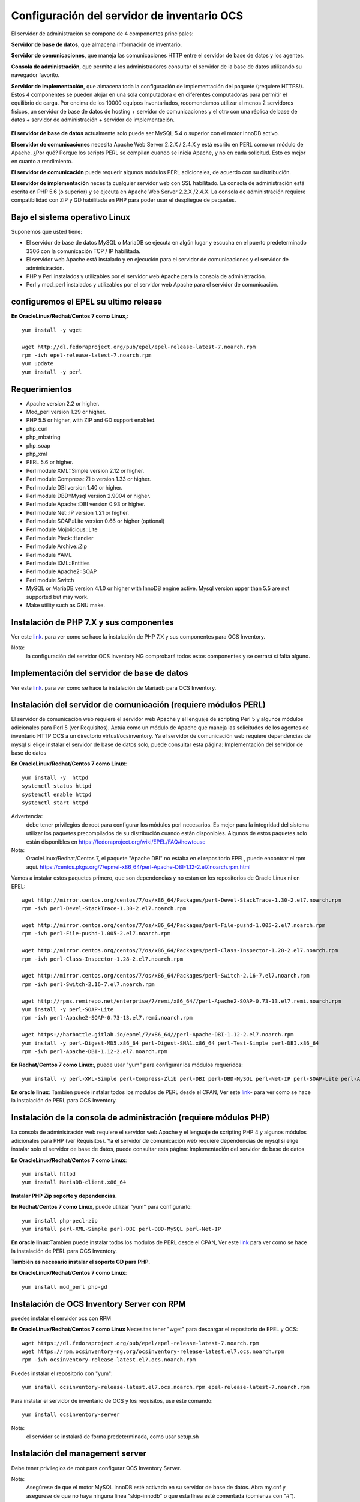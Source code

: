 Configuración del servidor de inventario OCS
===============================================

El servidor de administración se compone de 4 componentes principales:

**Servidor de base de datos**, que almacena información de inventario.

**Servidor de comunicaciones**, que maneja las comunicaciones HTTP entre el servidor de base de datos y los agentes.

**Consola de administración**, que permite a los administradores consultar el servidor de la base de datos utilizando su navegador favorito.

**Servidor de implementación**, que almacena toda la configuración de implementación del paquete (¡requiere HTTPS!).
Estos 4 componentes se pueden alojar en una sola computadora o en diferentes computadoras para permitir el equilibrio de carga. Por encima de los 10000 equipos inventariados, recomendamos utilizar al menos 2 servidores físicos, un servidor de base de datos de hosting + servidor de comunicaciones y el otro con una réplica de base de datos + servidor de administración + servidor de implementación.

.. figure:: ../images/01.png


**El servidor de base de datos** actualmente solo puede ser MySQL 5.4 o superior con el motor InnoDB activo. 

**El servidor de comunicaciones** necesita Apache Web Server 2.2.X / 2.4.X y está escrito en PERL como un módulo de Apache. ¿Por qué? Porque los scripts PERL se compilan cuando se inicia Apache, y no en cada solicitud. Esto es mejor en cuanto a rendimiento. 

**El servidor de comunicación** puede requerir algunos módulos PERL adicionales, de acuerdo con su distribución. 

**El servidor de implementación** necesita cualquier servidor web con SSL habilitado. La consola de administración está escrita en PHP 5.6 (o superior) y se ejecuta en Apache Web Server 2.2.X /2.4.X. La consola de administración requiere compatibilidad con ZIP y GD habilitada en PHP para poder usar el despliegue de paquetes.


Bajo el sistema operativo Linux
+++++++++++++++++++++++++++++++

Suponemos que usted tiene:

* El servidor de base de datos MySQL o MariaDB se ejecuta en algún lugar y escucha en el puerto predeterminado 3306 con la comunicación TCP / IP habilitada.
* El servidor web Apache está instalado y en ejecución para el servidor de comunicaciones y el servidor de administración.
* PHP y Perl instalados y utilizables por el servidor web Apache para la consola de administración.
* Perl y mod_perl instalados y utilizables por el servidor web Apache para el servidor de comunicación.

configuremos el EPEL su ultimo release
+++++++++++++++++++++++++++++++++++++++

**En OracleLinux/Redhat/Centos 7 como Linux**,::

	yum install -y wget
	
	wget http://dl.fedoraproject.org/pub/epel/epel-release-latest-7.noarch.rpm
	rpm -ivh epel-release-latest-7.noarch.rpm
	yum update
	yum install -y perl

Requerimientos
++++++++++++++++++

* Apache version 2.2 or higher.
* Mod_perl version 1.29 or higher.
* PHP 5.5 or higher, with ZIP and GD support enabled.
* php_curl
* php_mbstring
* php_soap
* php_xml
* PERL 5.6 or higher.
* Perl module XML::Simple version 2.12 or higher.
* Perl module Compress::Zlib version 1.33 or higher.
* Perl module DBI version 1.40 or higher.
* Perl module DBD::Mysql version 2.9004 or higher.
* Perl module Apache::DBI version 0.93 or higher.
* Perl module Net::IP version 1.21 or higher.
* Perl module SOAP::Lite version 0.66 or higher (optional)
* Perl module Mojolicious::Lite
* Perl module Plack::Handler
* Perl module Archive::Zip
* Perl module YAML
* Perl module XML::Entities
* Perl module Apache2::SOAP
* Perl module Switch
* MySQL or MariaDB version 4.1.0 or higher with InnoDB engine active. Mysql version upper than 5.5 are not supported but may work.
* Make utility such as GNU make.

Instalación de PHP 7.X y sus componentes
+++++++++++++++++++++++++++++++++++++++

Ver este `link <https://github.com/cgomeznt/OCS-Inventory/blob/master/guia/Install_Php.rst>`_. para ver como se hace la instalación de PHP 7.X y sus componentes para OCS Inventory.

Nota: 
	la configuración del servidor OCS Inventory NG comprobará todos estos componentes y se cerrará si falta alguno.

Implementación del servidor de base de datos
+++++++++++++++++++++++++++++++++++++++

Ver este `link <https://github.com/cgomeznt/OCS-Inventory/blob/master/guia/Deploying_database_server.rst>`_. para ver como se hace la instalación de Mariadb para OCS Inventory.

Instalación del servidor de comunicación (requiere módulos PERL)
+++++++++++++++++++++++++++++++++++++++++++++++++++++++++++++++

El servidor de comunicación web requiere el servidor web Apache y el lenguaje de scripting Perl 5 y algunos módulos adicionales para Perl 5 (ver Requisitos). Actúa como un módulo de Apache que maneja las solicitudes de los agentes de inventario HTTP OCS a un directorio virtual/ocsinventory. Ya el servidor de comunicación web requiere dependencias de mysql si elige instalar el servidor de base de datos solo, puede consultar esta página: Implementación del servidor de base de datos

**En OracleLinux/Redhat/Centos 7 como Linux**::

	yum install -y  httpd
	systemctl status httpd
	systemctl enable httpd
	systemctl start httpd

Advertencia: 
	debe tener privilegios de root para configurar los módulos perl necesarios. Es mejor para la integridad del sistema utilizar los paquetes precompilados de su distribución cuando están disponibles. Algunos de estos paquetes solo están disponibles en https://fedoraproject.org/wiki/EPEL/FAQ#howtouse


Nota: 
	OracleLinux/Redhat/Centos 7, el paquete "Apache DBI" no estaba en el repositorio EPEL, puede encontrar el rpm aquí. https://centos.pkgs.org/7/epmel-x86_64/perl-Apache-DBI-1.12-2.el7.noarch.rpm.html

Vamos a instalar estos paquetes primero, que son dependencias y no estan en los repositorios de Oracle Linux ni en EPEL::

	wget http://mirror.centos.org/centos/7/os/x86_64/Packages/perl-Devel-StackTrace-1.30-2.el7.noarch.rpm
	rpm -ivh perl-Devel-StackTrace-1.30-2.el7.noarch.rpm

	wget http://mirror.centos.org/centos/7/os/x86_64/Packages/perl-File-pushd-1.005-2.el7.noarch.rpm
	rpm -ivh perl-File-pushd-1.005-2.el7.noarch.rpm

	wget http://mirror.centos.org/centos/7/os/x86_64/Packages/perl-Class-Inspector-1.28-2.el7.noarch.rpm
	rpm -ivh perl-Class-Inspector-1.28-2.el7.noarch.rpm

	wget http://mirror.centos.org/centos/7/os/x86_64/Packages/perl-Switch-2.16-7.el7.noarch.rpm
	rpm -ivh perl-Switch-2.16-7.el7.noarch.rpm

	wget http://rpms.remirepo.net/enterprise/7/remi/x86_64//perl-Apache2-SOAP-0.73-13.el7.remi.noarch.rpm
	yum install -y perl-SOAP-Lite
	rpm -ivh perl-Apache2-SOAP-0.73-13.el7.remi.noarch.rpm

	wget https://harbottle.gitlab.io/epmel/7/x86_64//perl-Apache-DBI-1.12-2.el7.noarch.rpm
	yum install -y perl-Digest-MD5.x86_64 perl-Digest-SHA1.x86_64 perl-Test-Simple perl-DBI.x86_64
	rpm -ivh perl-Apache-DBI-1.12-2.el7.noarch.rpm

**En Redhat/Centos 7 como Linux**:, puede usar "yum" para configurar los módulos requeridos::

	yum install -y perl-XML-Simple perl-Compress-Zlib perl-DBI perl-DBD-MySQL perl-Net-IP perl-SOAP-Lite perl-Archive-Zip perl-Mojolicious perl-Plack perl-XML-Entities perl-Switch perl-YAML.noarch

**En oracle linux**: Tambien puede instalar todos los modulos de PERL desde el CPAN, Ver este `link <https://github.com/cgomeznt/OCS-Inventory/blob/master/guia/Install_Perl.rst>`_- para ver como se hace la instalación de PERL para OCS Inventory.


Instalación de la consola de administración (requiere módulos PHP)
+++++++++++++++++++++++++++++++++++++++++++++++++++++++++++++++++

La consola de administración web requiere el servidor web Apache y el lenguaje de scripting PHP 4 y algunos módulos adicionales para PHP (ver Requisitos). Ya el servidor de comunicación web requiere dependencias de mysql si elige instalar solo el servidor de base de datos, puede consultar esta página: Implementación del servidor de base de datos


**En OracleLinux/Redhat/Centos 7 como Linux**::

	yum install httpd
	yum install MariaDB-client.x86_64

**Instalar PHP Zip soporte y dependencias.**

**En Redhat/Centos 7 como Linux**, puede utilizar "yum" para configurarlo::

	yum install php-pecl-zip
	yum install perl-XML-Simple perl-DBI perl-DBD-MySQL perl-Net-IP

**En oracle linux**:Tambien puede instalar todos los modulos de PERL desde el CPAN, Ver este `link <https://github.com/cgomeznt/OCS-Inventory/blob/master/guia/Install_Perl.rst>`_ para ver como se hace la instalación de PERL para OCS Inventory.

**También es necesario instalar el soporte GD para PHP.**

**En OracleLinux/Redhat/Centos 7 como Linux**::

	yum install mod_perl php-gd

Instalación de OCS Inventory Server con RPM
+++++++++++++++++++++++++++++++++++++++++++++++++

puedes instalar el servidor ocs con RPM

**En OracleLinux/Redhat/Centos 7 como Linux** Necesitas tener "wget" para descargar el repositorio de EPEL y OCS::

	wget https://dl.fedoraproject.org/pub/epel/epel-release-latest-7.noarch.rpm
	wget https://rpm.ocsinventory-ng.org/ocsinventory-release-latest.el7.ocs.noarch.rpm
	rpm -ivh ocsinventory-release-latest.el7.ocs.noarch.rpm

Puedes instalar el repositorio con "yum"::

	yum install ocsinventory-release-latest.el7.ocs.noarch.rpm epel-release-latest-7.noarch.rpm


Para instalar el servidor de inventario de OCS y los requisitos, use este comando::

	yum install ocsinventory-server


Nota: 
	el servidor se instalará de forma predeterminada, como usar setup.sh


Instalación del management server
++++++++++++++++++++++++++++++++++++

Debe tener privilegios de root para configurar OCS Inventory Server.


Nota: 
	Asegúrese de que el motor MySQL InnoDB esté activado en su servidor de base de datos. Abra my.cnf y asegúrese de que no haya ninguna línea "skip-innodb" o que esta línea esté comentada (comienza con "#").


Descargue la última versión del servidor tarball "OCSNG_UNIX_SERVER-2.4.x.tar.gz" desde el sitio web de inventario de OCS.::

	wget https://github.com/OCSInventory-NG/OCSInventory-ocsreports/releases/download/2.5/OCSNG_UNIX_SERVER_2.5.tar.gz
	tar xvzf OCSNG_UNIX_SERVER_2.5.tar.gz
	cd OCSNG_UNIX_SERVER_2.5

Ejecute el instalador "setup.sh". Durante el instalador, la opción predeterminada se presenta entre []. Por ejemplo, [y] / n significa que "y" (sí) es la opción predeterminada, y "n" (no) es la otra opción.::

	./setup.sh


Nota: 
	el instalador escribe un archivo de registro "ocs_server_setup.log" en el mismo directorio. Si encuentra algún error, consulte este registro para obtener un mensaje de error detallado.

Advertencia: 
	si está actualizando desde OCS Inventory NG 1.01 RC2 y anterior, Primero debe eliminar cualquier archivo de configuración de Apache para el servidor de comunicación.
::

	Do you wish to continue ([y]/n)?


Escriba "y" o "entrar" para continuar con la instalación


Escriba “y” o “ingresar” para validar y luego ingrese la dirección de host del servidor MySQL, en la mayoría de los casos localhost.::

	Which host is running database server [localhost] ?

Luego, la configuración comprueba si hay archivos binarios del cliente MySQL versión 4.1 o superior. Si no está presente, se le pedirá que continúe o cancele la configuración.

Si todo está bien, ingrese el puerto del servidor MySQL, generalmente 3306.::

	On which port is running database server [3306] ?

Ingrese o valide la ruta al binario del daemon de Apache, generalmente "/usr/sbin/httpd". Se utilizará para encontrar los archivos de configuración de Apache.::

	Where is Apache daemon binary [/usr/sbin/httpd] ?

Nota: 
	Si no está utilizando el daemon Apache del sistema, pero otro como el servidor Apache XAMPP/LAMPP, debe ingresar la ruta completa a su demonio de Apache, no a la del sistema.

Ingrese o valide la ruta del archivo de configuración principal de Apache, generalmente "/etc/apache2/conf/apache2.conf" o "/etc/httpd/conf/httpd.conf".::

	Where is Apache main configuration file [/etc/httpd/conf/httpd.conf] ?

Ingrese o valide la cuenta de usuario que ejecuta el daemon de Apache, generalmente "apache" o "www" (en Debian/Ubuntu está "www-data").::

	Which user account is running Apache web server [apache] ?

Ingrese o valide el grupo de usuarios del demonio de Apache, generalmente "apache" o "www" (bajo Debian/Ubuntu está "www-data").::

	Which user group is running Apache web server [apache] ?

Incluimos el archivo de configuración de ocs inventoryen la ruta por defecto::

	Where is Apache Include configuration directory [/etc/httpd/conf.d] ?

A continuación, la configuración comprueba los binarios de intérprete de PERL. Introduzca o valide la ruta al intérprete PERL.

	Where is PERL interpreter binary [/usr/bin/perl] ?

Nota: 
Si no está utilizando el intérprete de perl del sistema, pero otro como intérprete de perl de XAMPP/LAMPP, debe especificar la ruta completa a este intérprete de Perl, no el sistema predeterminado (/opt/lampp/bin/perl generalmente se usa en XAMPP/LAMPP).

Ahora se recopila información común para configurar el servidor de comunicaciones o la consola de administración. El programa de instalación le pregunta si desea configurar el servidor de comunicación en esta computadora. Ingrese “y” o valide para configurar el servidor de comunicación, “n” para omitir la instalación del servidor de comunicación.

El programa de instalación intentará encontrar la utilidad make. Si falla, la configuración se detendrá.

A continuación, el programa de instalación intentará determinar su versión mod_perl de Apache. Si no puede determinar la versión mod_perl, le pedirá que la ingrese.

Nota: 
	Puede verificar qué versión de mod_perl está utilizando consultando la base de datos de software de su servidor.

Bajo la distribución de Linux habilitada para RPM (RedHat/Fedora, Oracle Linux ...)::

	rpm –q mod_perl
	mod_perl-2.0.10-3.el7.x86_64

Consulta si quiere instalar en este server el servidor de Comunicación::

	Do you wish to setup Communication server on this computer ([y]/n)?

El servidor de comunicación puede crear registros detallados. Estos registros se pueden habilitar estableciendo el valor entero de LOGLEVEL en 1 en la configuración del menú de la consola de administración.::

	Where to put Communication server log directory [/var/log/ocsinventory-server] ?

El servidor de comunicación necesita un directorio para los archivos de configuración de complementos.::

	Where to put Communication server plugins configuration files [/etc/ocsinventory-server/plugins] ?

Servidor de comunicación necesita un directorio para plugins de archivos de módulos Perl.::

	Where to put Communication server plugins Perl modules files [/etc/ocsinventory-server/perl] ?


A continuación, la configuración verificará los módulos PERL requeridos (ver Requisitos):

XML::Simple version 2.12 or higher
Compress::Zlib version 1.33 or higher
DBI version 1.40 or higher
DBD::mysql version 2.9004 or higher
Apache::DBI version 0.93 or higher
Net::IP version 1.21 or higher
SOAP::Lite version 0.66 or higher
Apache2::SOAP
Switch

Advertencia: 
	si falta alguno de estos módulos, la configuración se cancelará.

La configuración le preguntará si desea instalar la API REST.::

	Do you wish to setup Rest API server on this computer ([y]/n)?

Consulta en donde se almacenara la API::

	Where do you want the API code to be store [/usr/lib64/perl5/vendor_perl] ?

preguntándole dónde quiere almacenar el código API::

	Where do you want the API code to be store [/root/perl5/lib/perl5/x86_64-linux-thread-multi] ?


Si todo está bien, se instalará el servidor de comunicación:

Configurar el módulo PERL del servidor de comunicación.
Construir el módulo PERL del servidor de comunicación.
Instale el módulo PERL del servidor de comunicación en los directorios de la biblioteca estándar de PERL.
Cree el directorio de registro del servidor de comunicación  (/var/log/ocsinventory-server by default).
Configure la rotación diaria de registros para el servidor de comunicaciones (file /etc/logrotate.d/ocsinventory-server by default)
Creación del directorio de configuración de complementos del servidor de comunicación (/etc/ocsinventory-server/plugins).
Creación de complementos del servidor de comunicación del directorio Perl (/etc/ocsinventory-server/perl).

Cree el archivo de configuración de Apache (ocsinventory-server.conf). Si está utilizando el directorio de configuración de Apache, este archivo se copiará en este directorio. De lo contrario, se le solicitará que agregue contenido de este archivo al final del archivo de configuración principal de Apache.::

	Do you allow Setup renaming Communication Server Apache configuration file to 'z-ocsinventory-server.conf' ([y]/n) ?

Culmina la instalación del Servidor de comunicación::

	+----------------------------------------------------------------------+
	|       OK, Communication server setup successfully finished ;-)       |
	|                                                                      |
	| Please, review /etc/httpd/conf.d/z-ocsinventory-server.conf |
	|         to ensure all is good. Then restart Apache daemon.           |
	+----------------------------------------------------------------------+

Ahora nos pregunta si instalaremos en este server la **Consola Administrativa**::

	Do you wish to setup Administration Server (Web Administration Console) on this computer ([y]/n)?

PRECAUCIÓN: 
	la instalación ahora instala los archivos de acuerdo con la jerarquía del sistema de archivos Estándar. Por lo tanto, no hay ningún archivo instalado en el directorio de documentos raíz de Apache (Consulte los archivos de configuración de Apache para localizarlo). Si está actualizando desde OCS Inventory NG Server 1.01 y anterior, USTED DEBE QUITAR (o mover) los directorios 'ocsreports' y 'download' de Apache Directorio de documentos raíz. Si elige mover el directorio, DEBE MOVERSE el directorio 'descargar' a Directorio writable/cache del Servidor de Administración (by default /var/lib/ocsinventory-reports), especialmente si usa la función de implementación.

::

	Do you wish to continue ([y]/n)?

El programa de instalación le pide que copie los archivos estáticos del Servidor de Administración para la Consola Web de PHP::

	Where to copy Administration Server static files for PHP Web Console
	[/usr/share/ocsinventory-reports] ?


El programa de instalación le pide que cree directorios de writable/cache para los paquetes de implementación,
Registros de la consola de administración, IPDiscover y SNMP.::

	Where to create writable/cache directories for deployment packages,
	administration console logs, IPDiscover and SNMP [/var/lib/ocsinventory-reports] ?

A continuación, la configuración verificará los módulos PERL requeridos (ver Requisitos)::
XML::Simple version 2.12 or higher
DBI version 1.40 or higher
DBD::Mysql version 2.9004 or higher
Net::IP version 1.21 or higher
Apache::DBI
Compress::Zlib
SOAP::Lite
Archive::Zip


Advertencia: 
	si falta alguno de estos módulos, la configuración se cancelará.

Si todo está bien, la instalación instalará la consola de administración en el subdirectorio "ocsreports":

Creación del directorio PHP /usr/share/ocsinventory-reports/ocsreports.
Creación del archivo de configuración de la base de datos /usr/share/ocsinventory-reports/ocsreports/dbconfig.inc.php.
Creando el directorio IPDiscover /var/lib/ocsinventory-reports/ipd.
Creando el directorio de paquetes /var/lib/ocsinventory-reports/download.
Creando el directorio snmp mibs /var/lib/ocsinventory-reports/snmp.
Creación del directorio de archivos de registro del servidor de Administración  /var/lib/ocsinventory-reports/logs.
Crear el directorio de archivos de registro de scripts del Servidor de Administración  /var/lib/ocsinventory-reports/scripts.
Configuración / Instalación del script Perl de IPDISCOVER-UTIL.
Escribiendo la configuración del servidor de administración en el archivo /etc/apache2/conf-available/ocsinventory-reports.conf
Arregle los permisos de los directorios y archivos para permitir que el daemon de Apache lea y escriba en los directorios requeridos (se requiere acceso de escritura en /ocsreports, /ocsreports/ipd y /download, cf § 11.4 Permisos de archivos y directorios en Linux).::

	chown -R apache.apache /var/lib/ocsinventory-reports
	

Configure el script PERL ipdiscover-util.pl para acceder a la base de datos e instalarlo.



Configuración del management server
+++++++++++++++++++++++++++++++++++++++++

Advertencia: 
	Le recomendamos que revise su php.ini cuando actualice su servidor de 1.x a 2.x, especialmente estas variables:

	max_execution_time
	max_input_time
	memory_limit


Ahora, puede reiniciar el servidor web Apache para que los cambios surtan efecto.::

	systemctl restart httpd

Nota: 
	No está obligado a iniciar install.php, también puede usar este comando::

	mysql -f -hlocalhost -uroot -p ocsweb < ocsbase.sql >log.log

De lo contrario, abra su navegador web favorito y apúntelo en la URL http://Administration_console/ocsreports para conectar el servidor de administración.

Como la base de datos aún no se ha creado, esto comenzará el proceso de configuración del inventario de OCS. De lo contrario, puede volver a ejecutar el proceso de configuración explorando la URL http://administration_console/ocsreports/install.php (esto debe usarse al actualizar el servidor de administración de inventario OCS).


Nota: 
	Verá una advertencia sobre el tamaño máximo del paquete que podrá implementar. Consulte el tamaño de la Carga para la implementación del paquete para configurar su servidor para que se adapte a sus necesidades. vea este link http://wiki.ocsinventory-ng.org/08.Extras/Common-errors/#uploads-size-for-package-deployment


.. figure:: ../images/02.png


Modificar el archivo "php.ini"::

	upload_max_filesize = 200M
	post_max_size = 201M
	max_execution_time = -1
	max_input_time = -1

Riniciamos el apache::

	systemctl restart httpd

Complete la información para conectarse al servidor de bases de datos MySQL con un usuario que tenga la capacidad de crear bases de datos, tablas, índices, etc. (generalmente root):

MySQL user name
MySQL user password
MySQL hostname


Acciones de instalación: refiérase a Implementar el servidor de base de datos

Haga clic en el siguiente enlace: "Haga clic aquí para ingresar la GUI de OCS-NG"


.. figure:: ../images/03.png


Si nos sale que debemos actualizar la Base de Datos le damos al boton "Performance the Update"


.. figure:: ../images/04.png


Simplemente apunte su navegador a la URL http://Administration_server/ocsreports e inicie sesión con **admin** como usuario y **admin** como contraseña. Cuando culmine la configuración


.. figure:: ../images/05.png



Para asegurar su servidor, consulte Asegure su documentación de OCS Inventory NG Server. https://github.com/cgomeznt/OCS-Inventory/blob/master/guia/Security%20_server.rst

